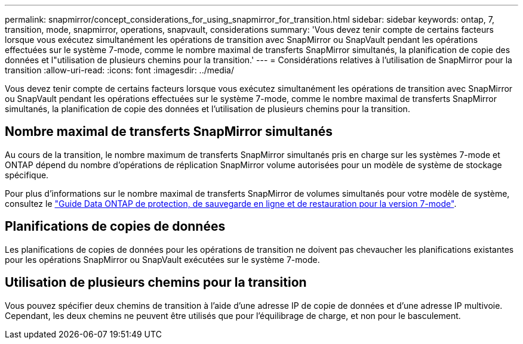---
permalink: snapmirror/concept_considerations_for_using_snapmirror_for_transition.html 
sidebar: sidebar 
keywords: ontap, 7, transition, mode, snapmirror, operations, snapvault, considerations 
summary: 'Vous devez tenir compte de certains facteurs lorsque vous exécutez simultanément les opérations de transition avec SnapMirror ou SnapVault pendant les opérations effectuées sur le système 7-mode, comme le nombre maximal de transferts SnapMirror simultanés, la planification de copie des données et l"utilisation de plusieurs chemins pour la transition.' 
---
= Considérations relatives à l'utilisation de SnapMirror pour la transition
:allow-uri-read: 
:icons: font
:imagesdir: ../media/


[role="lead"]
Vous devez tenir compte de certains facteurs lorsque vous exécutez simultanément les opérations de transition avec SnapMirror ou SnapVault pendant les opérations effectuées sur le système 7-mode, comme le nombre maximal de transferts SnapMirror simultanés, la planification de copie des données et l'utilisation de plusieurs chemins pour la transition.



== Nombre maximal de transferts SnapMirror simultanés

Au cours de la transition, le nombre maximum de transferts SnapMirror simultanés pris en charge sur les systèmes 7-mode et ONTAP dépend du nombre d'opérations de réplication SnapMirror volume autorisées pour un modèle de système de stockage spécifique.

Pour plus d'informations sur le nombre maximal de transferts SnapMirror de volumes simultanés pour votre modèle de système, consultez le link:https://library.netapp.com/ecm/ecm_get_file/ECMP1635994["Guide Data ONTAP de protection, de sauvegarde en ligne et de restauration pour la version 7-mode"].



== Planifications de copies de données

Les planifications de copies de données pour les opérations de transition ne doivent pas chevaucher les planifications existantes pour les opérations SnapMirror ou SnapVault exécutées sur le système 7-mode.



== Utilisation de plusieurs chemins pour la transition

Vous pouvez spécifier deux chemins de transition à l'aide d'une adresse IP de copie de données et d'une adresse IP multivoie. Cependant, les deux chemins ne peuvent être utilisés que pour l'équilibrage de charge, et non pour le basculement.
